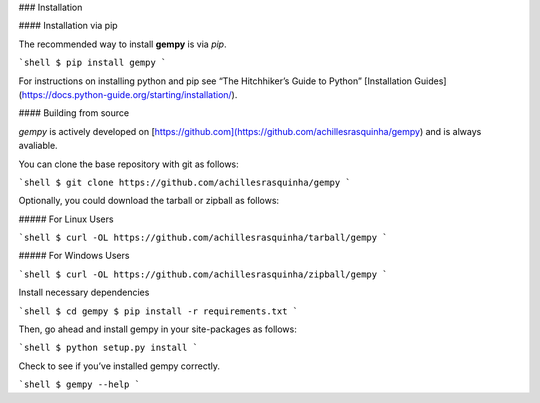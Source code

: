 .. _install:

### Installation

#### Installation via pip

The recommended way to install **gempy** is via `pip`.

```shell
$ pip install gempy
```

For instructions on installing python and pip see “The Hitchhiker’s Guide to Python” 
[Installation Guides](https://docs.python-guide.org/starting/installation/).

#### Building from source

`gempy` is actively developed on [https://github.com](https://github.com/achillesrasquinha/gempy)
and is always avaliable.

You can clone the base repository with git as follows:

```shell
$ git clone https://github.com/achillesrasquinha/gempy
```

Optionally, you could download the tarball or zipball as follows:

##### For Linux Users

```shell
$ curl -OL https://github.com/achillesrasquinha/tarball/gempy
```

##### For Windows Users

```shell
$ curl -OL https://github.com/achillesrasquinha/zipball/gempy
```

Install necessary dependencies

```shell
$ cd gempy
$ pip install -r requirements.txt
```

Then, go ahead and install gempy in your site-packages as follows:

```shell
$ python setup.py install
```

Check to see if you’ve installed gempy correctly.

```shell
$ gempy --help
```